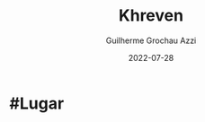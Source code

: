 :PROPERTIES:
:ID:       7d3d42d3-be4b-4bce-b24b-8cc555a5c8a8
:END:
#+title: Khreven
#+author: Guilherme Grochau Azzi
#+date: 2022-07-28
#+hugo_lastmod: 2022-07-28
#+hugo_section: Lugares

* #Lugar


